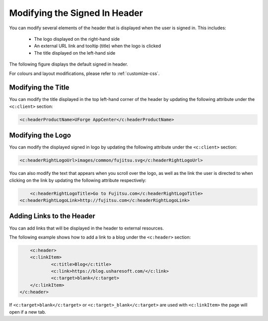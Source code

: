 .. Copyright 2017 FUJITSU LIMITED

.. _custo-banner:

Modifying the Signed In Header
------------------------------

You can modify several elements of the header that is displayed when the user is signed in.  This includes:

	* The logo displayed on the right-hand side
	* An external URL link and tooltip (title) when the logo is clicked
	* The title displayed on the left-hand side

The following figure displays the default signed in header.

.. image:: /images/header.png

For colours and layout modifications, please refer to :ref:`customize-css`.

Modifying the Title
~~~~~~~~~~~~~~~~~~~

You can modify the title displayed in the top left-hand corner of the header by updating the following attribute under the ``<c:client>`` section:

.. code-block:: xml

	<c:headerProductName>UForge AppCenter</c:headerProductName>

Modifying the Logo
~~~~~~~~~~~~~~~~~~

You can modify the displayed signed in logo by updating the following attribute under the ``<c:client>`` section:

.. code-block:: xml

	<c:headerRightLogoUrl>images/common/fujitsu.svg</c:headerRightLogoUrl>

You can also modify the text that appears when you scroll over the logo, as well as the link the user is directed to when clicking on the link by updating the following attribute respectively:

.. code-block:: xml

	<c:headerRightLogoTitle>Go to Fujitsu.com</c:headerRightLogoTitle>
    <c:headerRightLogoLink>http://fujitsu.com</c:headerRightLogoLink>

Adding Links to the Header
~~~~~~~~~~~~~~~~~~~~~~~~~~

You can add links that will be displayed in the header to external resources.

The following example shows how to add a link to a blog under the ``<c:header>`` section:

.. code-block:: xml 

	<c:header>
        <c:linkItem>
    		<c:title>Blog</c:title>
        	<c:link>https://blog.usharesoft.com/</c:link>
        	<c:target>blank</c:target>
    	</c:linkItem>
    </c:header>

If ``<c:target>blank</c:target>`` or ``<c:target>_blank</c:target>`` are used with ``<c:linkItem>`` the page will open if a new tab.